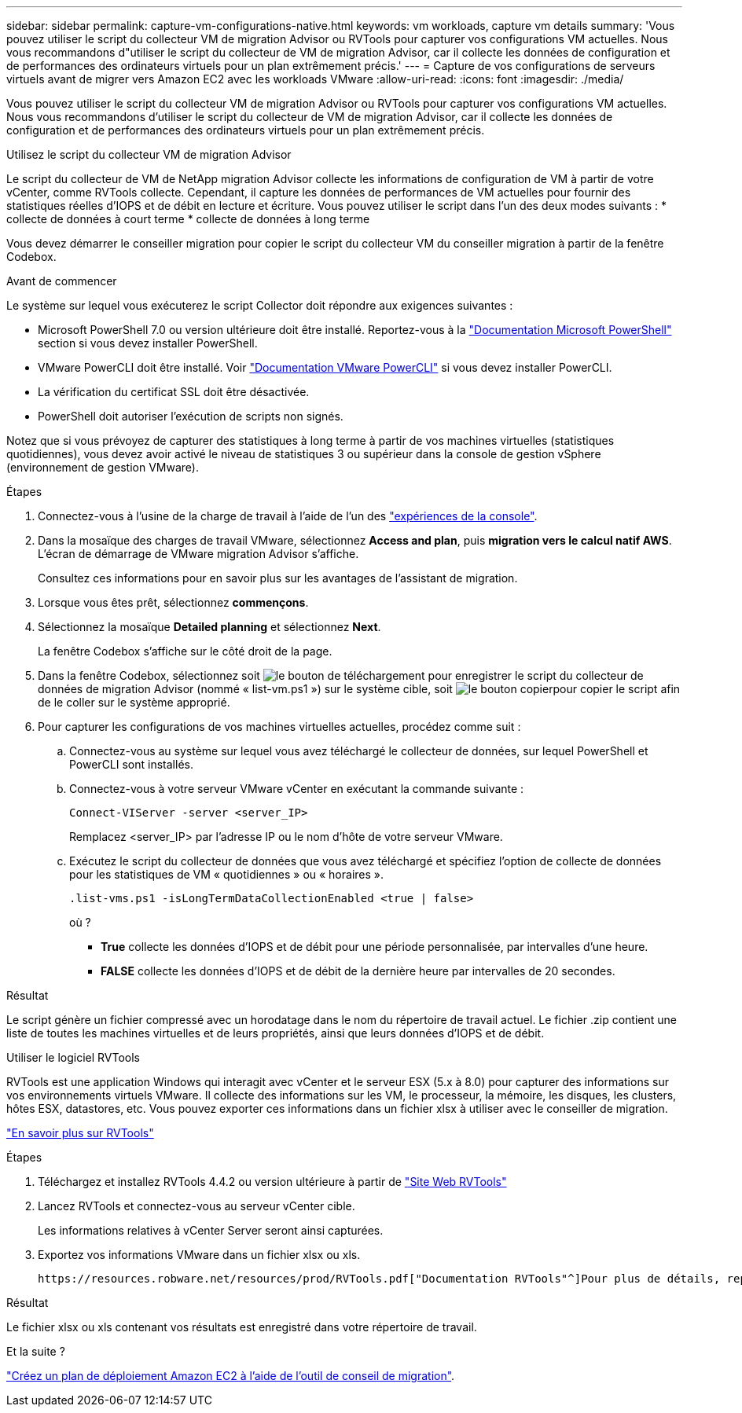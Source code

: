 ---
sidebar: sidebar 
permalink: capture-vm-configurations-native.html 
keywords: vm workloads, capture vm details 
summary: 'Vous pouvez utiliser le script du collecteur VM de migration Advisor ou RVTools pour capturer vos configurations VM actuelles. Nous vous recommandons d"utiliser le script du collecteur de VM de migration Advisor, car il collecte les données de configuration et de performances des ordinateurs virtuels pour un plan extrêmement précis.' 
---
= Capture de vos configurations de serveurs virtuels avant de migrer vers Amazon EC2 avec les workloads VMware
:allow-uri-read: 
:icons: font
:imagesdir: ./media/


[role="lead"]
Vous pouvez utiliser le script du collecteur VM de migration Advisor ou RVTools pour capturer vos configurations VM actuelles. Nous vous recommandons d'utiliser le script du collecteur de VM de migration Advisor, car il collecte les données de configuration et de performances des ordinateurs virtuels pour un plan extrêmement précis.

[role="tabbed-block"]
====
.Utilisez le script du collecteur VM de migration Advisor
--
Le script du collecteur de VM de NetApp migration Advisor collecte les informations de configuration de VM à partir de votre vCenter, comme RVTools collecte. Cependant, il capture les données de performances de VM actuelles pour fournir des statistiques réelles d'IOPS et de débit en lecture et écriture. Vous pouvez utiliser le script dans l'un des deux modes suivants : * collecte de données à court terme * collecte de données à long terme

Vous devez démarrer le conseiller migration pour copier le script du collecteur VM du conseiller migration à partir de la fenêtre Codebox.

.Avant de commencer
Le système sur lequel vous exécuterez le script Collector doit répondre aux exigences suivantes :

* Microsoft PowerShell 7.0 ou version ultérieure doit être installé. Reportez-vous à la https://learn.microsoft.com/en-us/powershell/scripting/install/installing-powershell?view=powershell-7.4["Documentation Microsoft PowerShell"^] section si vous devez installer PowerShell.
* VMware PowerCLI doit être installé. Voir https://docs.vmware.com/en/VMware-vSphere/7.0/com.vmware.esxi.install.doc/GUID-F02D0C2D-B226-4908-9E5C-2E783D41FE2D.html["Documentation VMware PowerCLI"^] si vous devez installer PowerCLI.
* La vérification du certificat SSL doit être désactivée.
* PowerShell doit autoriser l'exécution de scripts non signés.


Notez que si vous prévoyez de capturer des statistiques à long terme à partir de vos machines virtuelles (statistiques quotidiennes), vous devez avoir activé le niveau de statistiques 3 ou supérieur dans la console de gestion vSphere (environnement de gestion VMware).

.Étapes
. Connectez-vous à l'usine de la charge de travail à l'aide de l'un des https://docs.netapp.com/us-en/workload-setup-admin/console-experiences.html["expériences de la console"^].
. Dans la mosaïque des charges de travail VMware, sélectionnez *Access and plan*, puis *migration vers le calcul natif AWS*. L'écran de démarrage de VMware migration Advisor s'affiche.
+
Consultez ces informations pour en savoir plus sur les avantages de l'assistant de migration.

. Lorsque vous êtes prêt, sélectionnez *commençons*.
. Sélectionnez la mosaïque *Detailed planning* et sélectionnez *Next*.
+
La fenêtre Codebox s'affiche sur le côté droit de la page.

. Dans la fenêtre Codebox, sélectionnez soit image:button-download-codebox.png["le bouton de téléchargement"] pour enregistrer le script du collecteur de données de migration Advisor (nommé « list-vm.ps1 ») sur le système cible, soit image:button-copy-codebox.png["le bouton copier"]pour copier le script afin de le coller sur le système approprié.
. Pour capturer les configurations de vos machines virtuelles actuelles, procédez comme suit :
+
.. Connectez-vous au système sur lequel vous avez téléchargé le collecteur de données, sur lequel PowerShell et PowerCLI sont installés.
.. Connectez-vous à votre serveur VMware vCenter en exécutant la commande suivante :
+
 Connect-VIServer -server <server_IP>
+
Remplacez <server_IP> par l'adresse IP ou le nom d'hôte de votre serveur VMware.

.. Exécutez le script du collecteur de données que vous avez téléchargé et spécifiez l'option de collecte de données pour les statistiques de VM « quotidiennes » ou « horaires ».
+
 .list-vms.ps1 -isLongTermDataCollectionEnabled <true | false>
+
où ?

+
*** *True* collecte les données d'IOPS et de débit pour une période personnalisée, par intervalles d'une heure.
*** *FALSE* collecte les données d'IOPS et de débit de la dernière heure par intervalles de 20 secondes.






.Résultat
Le script génère un fichier compressé avec un horodatage dans le nom du répertoire de travail actuel. Le fichier .zip contient une liste de toutes les machines virtuelles et de leurs propriétés, ainsi que leurs données d'IOPS et de débit.

--
.Utiliser le logiciel RVTools
--
RVTools est une application Windows qui interagit avec vCenter et le serveur ESX (5.x à 8.0) pour capturer des informations sur vos environnements virtuels VMware. Il collecte des informations sur les VM, le processeur, la mémoire, les disques, les clusters, hôtes ESX, datastores, etc. Vous pouvez exporter ces informations dans un fichier xlsx à utiliser avec le conseiller de migration.

https://www.robware.net/home["En savoir plus sur RVTools"^]

.Étapes
. Téléchargez et installez RVTools 4.4.2 ou version ultérieure à partir de https://www.robware.net/download["Site Web RVTools"^]
. Lancez RVTools et connectez-vous au serveur vCenter cible.
+
Les informations relatives à vCenter Server seront ainsi capturées.

. Exportez vos informations VMware dans un fichier xlsx ou xls.
+
 https://resources.robware.net/resources/prod/RVTools.pdf["Documentation RVTools"^]Pour plus de détails, reportez-vous au chapitre « Paramètres de ligne de commande » dans le.



.Résultat
Le fichier xlsx ou xls contenant vos résultats est enregistré dans votre répertoire de travail.

--
====
.Et la suite ?
link:launch-onboarding-advisor-native.html["Créez un plan de déploiement Amazon EC2 à l'aide de l'outil de conseil de migration"].
